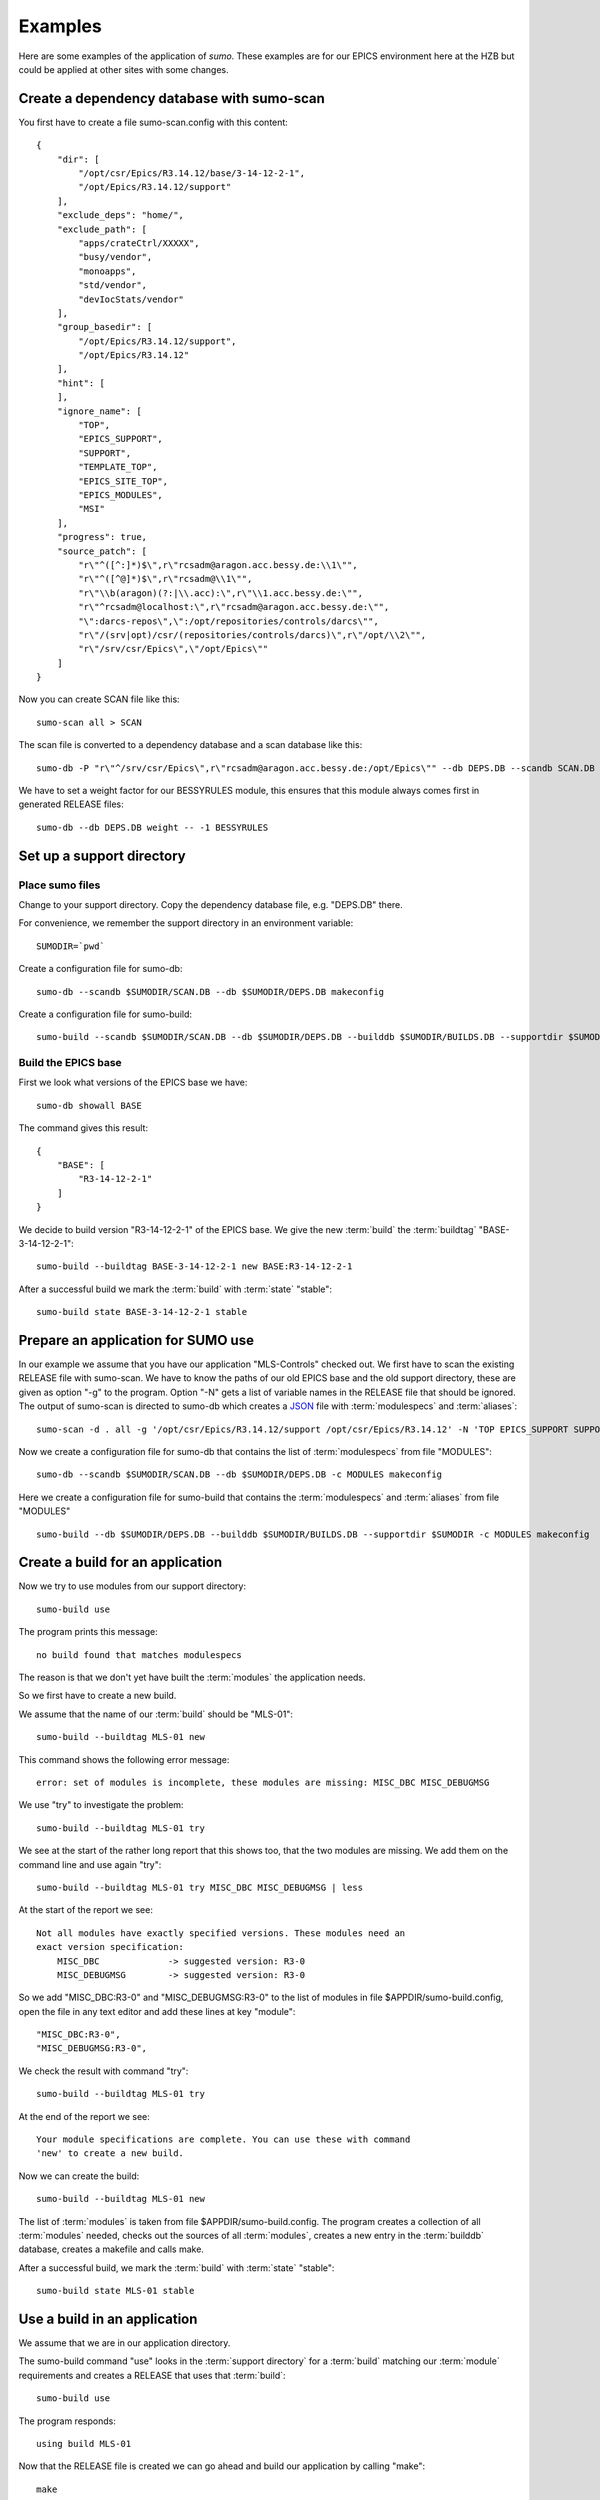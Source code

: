 Examples
========

Here are some examples of the application of *sumo*. These examples are for our
EPICS environment here at the HZB but could be applied at other sites with some
changes.

Create a dependency database with sumo-scan
-------------------------------------------

You first have to create a file sumo-scan.config with this content::

  {
      "dir": [
          "/opt/csr/Epics/R3.14.12/base/3-14-12-2-1",
          "/opt/Epics/R3.14.12/support"
      ],
      "exclude_deps": "home/",
      "exclude_path": [
          "apps/crateCtrl/XXXXX",
          "busy/vendor",
          "monoapps",
          "std/vendor",
          "devIocStats/vendor"
      ],
      "group_basedir": [
          "/opt/Epics/R3.14.12/support",
          "/opt/Epics/R3.14.12"
      ],
      "hint": [
      ],
      "ignore_name": [
          "TOP",
          "EPICS_SUPPORT",
          "SUPPORT",
          "TEMPLATE_TOP",
          "EPICS_SITE_TOP",
          "EPICS_MODULES",
          "MSI"
      ],
      "progress": true,
      "source_patch": [
          "r\"^([^:]*)$\",r\"rcsadm@aragon.acc.bessy.de:\\1\"",
          "r\"^([^@]*)$\",r\"rcsadm@\\1\"",
          "r\"\\b(aragon)(?:|\\.acc):\",r\"\\1.acc.bessy.de:\"",
          "r\"^rcsadm@localhost:\",r\"rcsadm@aragon.acc.bessy.de:\"",
          "\":darcs-repos\",\":/opt/repositories/controls/darcs\"",
          "r\"/(srv|opt)/csr/(repositories/controls/darcs)\",r\"/opt/\\2\"",
          "r\"/srv/csr/Epics\",\"/opt/Epics\""
      ]
  }

Now you can create SCAN file like this::

  sumo-scan all > SCAN

The scan file is converted to a dependency database and a scan database like
this::

  sumo-db -P "r\"^/srv/csr/Epics\",r\"rcsadm@aragon.acc.bessy.de:/opt/Epics\"" --db DEPS.DB --scandb SCAN.DB convert SCAN

We have to set a weight factor for our BESSYRULES module, this ensures that
this module always comes first in generated RELEASE files::

  sumo-db --db DEPS.DB weight -- -1 BESSYRULES

Set up a support directory
--------------------------

Place sumo files
++++++++++++++++

Change to your support directory. Copy the dependency database file, e.g.
"DEPS.DB" there.

For convenience, we remember the support directory in an environment variable::

  SUMODIR=`pwd`

Create a configuration file for sumo-db::

  sumo-db --scandb $SUMODIR/SCAN.DB --db $SUMODIR/DEPS.DB makeconfig

Create a configuration file for sumo-build::

  sumo-build --scandb $SUMODIR/SCAN.DB --db $SUMODIR/DEPS.DB --builddb $SUMODIR/BUILDS.DB --supportdir $SUMODIR --makeopts "-s" makeconfig

Build the EPICS base
++++++++++++++++++++

First we look what versions of the EPICS base we have::

  sumo-db showall BASE

The command gives this result::

  {
      "BASE": [
          "R3-14-12-2-1"
      ]
  }

We decide to build version "R3-14-12-2-1" of the EPICS base. We give the
new :term:`build` the :term:`buildtag` "BASE-3-14-12-2-1"::

  sumo-build --buildtag BASE-3-14-12-2-1 new BASE:R3-14-12-2-1

After a successful build we mark the :term:`build` with :term:`state` "stable"::

  sumo-build state BASE-3-14-12-2-1 stable

Prepare an application for SUMO use
-----------------------------------

In our example we assume that you have our application "MLS-Controls" checked
out. We first have to scan the existing RELEASE file with sumo-scan. We have to
know the paths of our old EPICS base and the old support directory, these are
given as option "-g" to the program. Option "-N" gets a list of variable names
in the RELEASE file that should be ignored. The output of sumo-scan is directed
to sumo-db which creates a `JSON <http://www.json.org>`_ file with
:term:`modulespecs` and :term:`aliases`::

  sumo-scan -d . all -g '/opt/csr/Epics/R3.14.12/support /opt/csr/Epics/R3.14.12' -N 'TOP EPICS_SUPPORT SUPPORT TEMPLATE_TOP EPICS_SITE_TOP EPICS_MODULES MSI' | sumo-db appconvert - > MODULES

Now we create a configuration file for sumo-db that contains the list of
:term:`modulespecs` from file "MODULES"::

  sumo-db --scandb $SUMODIR/SCAN.DB --db $SUMODIR/DEPS.DB -c MODULES makeconfig

Here we create a configuration file for sumo-build that contains the
:term:`modulespecs` and :term:`aliases` from file "MODULES" ::

  sumo-build --db $SUMODIR/DEPS.DB --builddb $SUMODIR/BUILDS.DB --supportdir $SUMODIR -c MODULES makeconfig

Create a build for an application
---------------------------------

Now we try to use modules from our support directory::

  sumo-build use

The program prints this message::

  no build found that matches modulespecs

The reason is that we don't yet have built the :term:`modules` the application
needs.

So we first have to create a new build. 

We assume that the name of our :term:`build` should be "MLS-01"::

  sumo-build --buildtag MLS-01 new

This command shows the following error message::

  error: set of modules is incomplete, these modules are missing: MISC_DBC MISC_DEBUGMSG
  
We use "try" to investigate the problem::

  sumo-build --buildtag MLS-01 try 

We see at the start of the rather long report that this shows too, that the
two modules are missing. We add them on the command line and use again "try"::

  sumo-build --buildtag MLS-01 try MISC_DBC MISC_DEBUGMSG | less

At the start of the report we see::

  Not all modules have exactly specified versions. These modules need an 
  exact version specification:
      MISC_DBC             -> suggested version: R3-0
      MISC_DEBUGMSG        -> suggested version: R3-0

So we add "MISC_DBC:R3-0" and "MISC_DEBUGMSG:R3-0" to the list of modules in
file $APPDIR/sumo-build.config, open the file in any text editor and add these
lines at key "module"::

  "MISC_DBC:R3-0",
  "MISC_DEBUGMSG:R3-0",

We check the result with command "try"::

  sumo-build --buildtag MLS-01 try 

At the end of the report we see::

  Your module specifications are complete. You can use these with command
  'new' to create a new build.
  
Now we can create the build::

  sumo-build --buildtag MLS-01 new

The list of :term:`modules` is taken from file $APPDIR/sumo-build.config. The
program creates a collection of all :term:`modules` needed, checks out the
sources of all :term:`modules`, creates a new entry in the :term:`builddb`
database, creates a makefile and calls make.

After a successful build, we mark the :term:`build` with 
:term:`state` "stable"::

  sumo-build state MLS-01 stable

Use a build in an application
-----------------------------

We assume that we are in our application directory.

The sumo-build command "use" looks in the :term:`support directory` for 
a :term:`build` matching our :term:`module` requirements and creates
a RELEASE that uses that :term:`build`::

  sumo-build use 

The program responds::

  using build MLS-01
  
Now that the RELEASE file is created we can go ahead and build our application
by calling "make"::

  make


